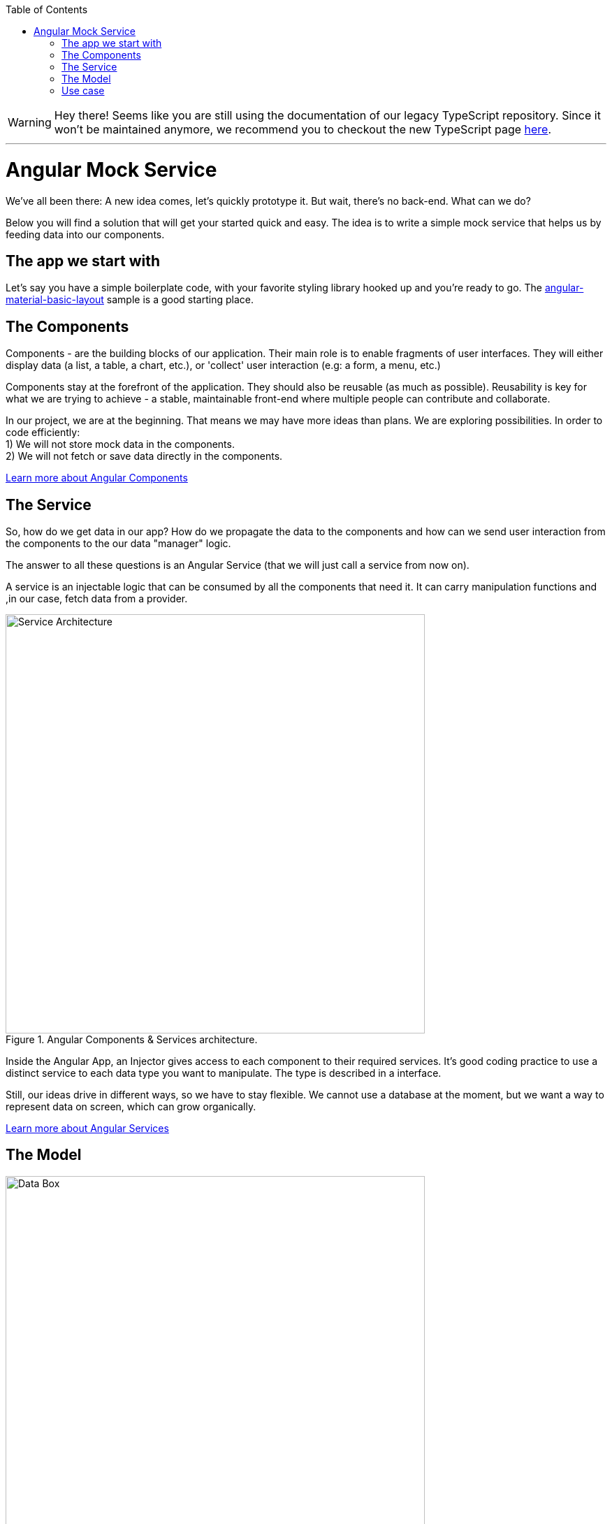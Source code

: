 :toc: macro

ifdef::env-github[]
:tip-caption: :bulb:
:note-caption: :information_source:
:important-caption: :heavy_exclamation_mark:
:caution-caption: :fire:
:warning-caption: :warning:
endif::[]

toc::[]
:idprefix:
:idseparator: -
:reproducible:
:source-highlighter: rouge
:listing-caption: Listing

WARNING: Hey there! Seems like you are still using the documentation of our legacy TypeScript repository. Since it won't be maintained anymore, we recommend you to checkout the new TypeScript page https://devonfw.com/docs/typescript/current/[here]. 

'''

= Angular Mock Service
We've all been there: A new idea comes, let's quickly prototype it. But wait, there's no back-end. What can we do? 

Below you will find a solution that will get your started quick and easy. The idea is to write a simple mock service that helps us by feeding data into our components.

== The app we start with
Let's say you have a simple boilerplate code, with your favorite styling library hooked up and you're ready to go. The https://github.com/devonfw-sample/devon4ts-samples/tree/master/apps/angular-material-basic-layout[angular-material-basic-layout] sample is a good starting place. 

== The Components
Components - are the building blocks of our application. Their main role is to enable fragments of user interfaces. They will either display data (a list, a table, a chart, etc.), or 'collect' user interaction (e.g: a form, a menu, etc.)

Components stay at the forefront of the application. They should also be reusable (as much as possible). Reusability is key for what we are trying to achieve - a stable, maintainable front-end where multiple people can contribute and collaborate. 

In our project, we are at the beginning. That means we may have more ideas than plans. We are exploring possibilities. In order to code efficiently: +
1) We will not store mock data in the components. +
2) We will not fetch or save data directly in the components.  

https://github.com/devonfw/devon4ng/wiki/components-layer[Learn more about Angular Components]

== The Service
So, how do we get data in our app? How do we propagate the data to the components and how can we send user interaction from the components to the our data "manager" logic. 

The answer to all these questions is an Angular Service (that we will just call a service from now on). 

A service is an injectable logic that can be consumed by all the components that need it. It can carry manipulation functions and ,in our case, fetch data from a provider. 
[[id_service_architecture]]
.Angular Components & Services architecture.
image::images/architecture.png["Service Architecture", width=600 link="images/architecture.png"]

Inside the Angular App, an Injector gives access to each component to their required services. It's good coding practice to use a distinct service to each data type you want to manipulate. The type is described in a interface. 

Still, our ideas drive in different ways, so we have to stay flexible. We cannot use a database at the moment, but we want a way to represent data on screen, which can grow organically. 

https://github.com/devonfw/devon4ng/wiki/services-layer[Learn more about Angular Services]

== The Model

[[id_data_box]]
.Data box in relation to services and components.
image::images/data-box.jpg["Data Box", width=600 link="images/data-box.jpg"]

Let's consider a 'box of data' represented in JSON. Physically, this means a folder with some JSON/TS files in it. They are located in the *app/mock* folder. The example uses only one mock data file. The file is typed according to our data model. 

Pro tip: separate your files based on purpose. In your source code, put the *mock files* in the *mock folder*, *components* in the *components folder*, *services* in the *services folder* and *data models* in the *models folder*. 

[[id_project_structure]]
.Project structure.
image::images/project-structure.png["Project Structure", width=auto, link="images/data-box.png"]

Aligned with the Angular way of development, we are implementing a model-view-controller pattern. 

The *model* is represented by the interfaces we make. These interfaces describe the data structures we will use in our application. In this example, there is one data model, corresponding with the 'type' of data that was mocked. In the models folder you will find the .ts script file that describes chemical elements. The corresponding mock file defines a set is chemical elements objects, in accordance to our interface definition. 

== Use case
Enough with the theory, let's see what we have here. The app presents 3 pages as follows:

* A leader board with the top 3 elements
* A data table with all the elements
* A details page that reads a route parameter and displays the details of the element. 

There are a lot of business cases which have these requirements: 

 * A leader board can be understood as "the most popular items in a set", "the latest updated items", "you favorite items" etc.
 * A data table with CRUD operations is very useful (in our case we only view details or delete an item, but they illustrate two important things: the details view shows how to navigate and consume a parametric route, the delete action shows how to invoke service operations over the loaded data - this means that the component is reusable and when the data comes with and API, only the service will need it's implementation changed)

Check out the https://github.com/devonfw-sample/devon4ts-samples/tree/master/apps/angular-mock-service[angular-mock-service] sample from the apps folder and easily get started with front-end development using dummy data.


